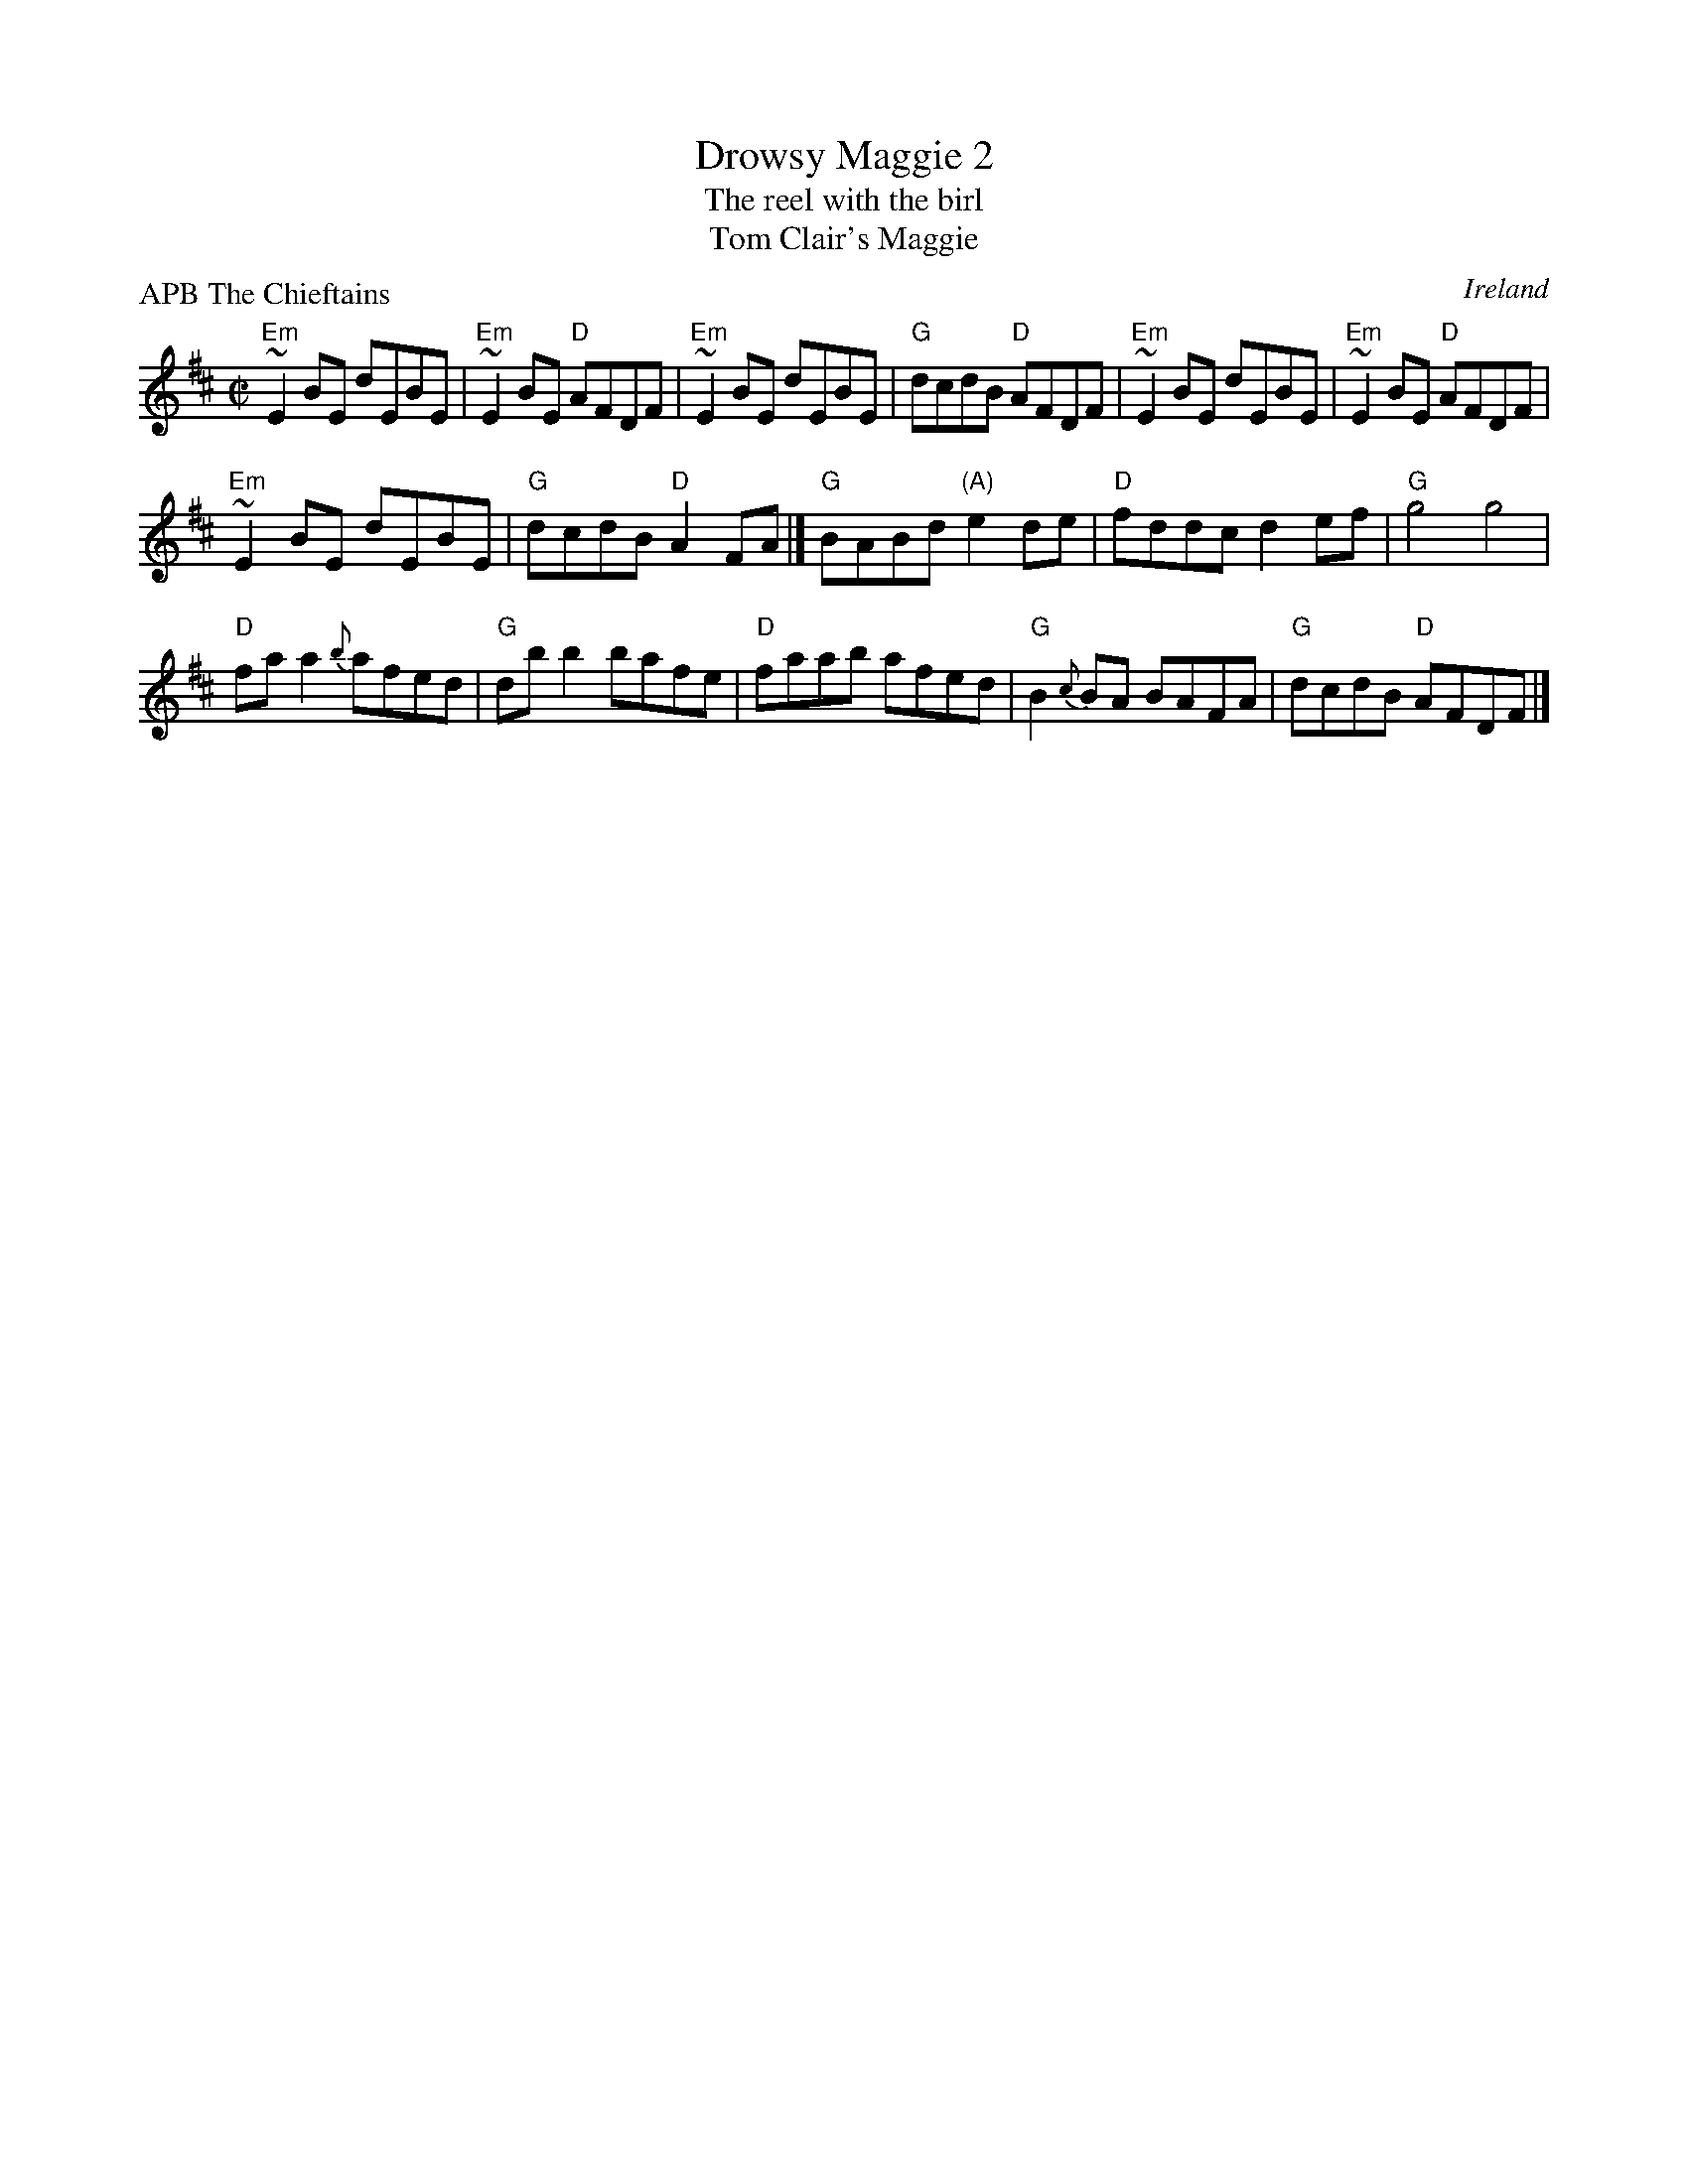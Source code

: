 X:76
T:Drowsy Maggie 2
T:The reel with the birl
T:Tom Clair's Maggie
R:Reel
O:Ireland
P:APB The Chieftains
S:Chieftains 8
Z:Transcription, chords:Mike Long
M:C|
L:1/8
K:D
"Em"~E2BE dEBE|"Em"~E2BE "D"AFDF|"Em"~E2BE dEBE|"G"dcdB "D"AFDF|\
"Em"~E2BE dEBE|"Em"~E2BE "D"AFDF|
"Em"~E2BE dEBE|"G"dcdB "D"A2FA|]\
"G"BABd "(A)"e2de|"D"fddc d2ef|"G"g4 g4|
"D"faa2 {b}afed|\
"G"dbb2 bafe|"D"faab afed|"G"B2{c}BA BAFA|"G"dcdB "D"AFDF|]
